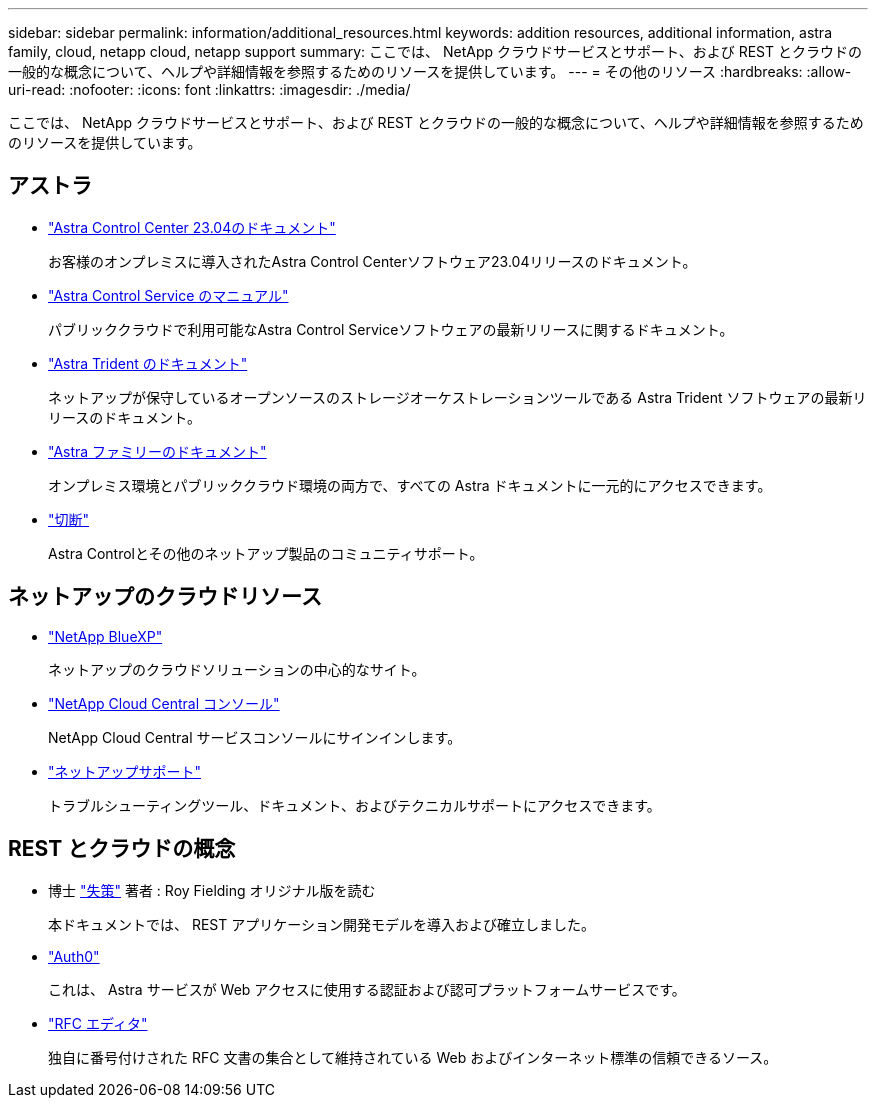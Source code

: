 ---
sidebar: sidebar 
permalink: information/additional_resources.html 
keywords: addition resources, additional information, astra family, cloud, netapp cloud, netapp support 
summary: ここでは、 NetApp クラウドサービスとサポート、および REST とクラウドの一般的な概念について、ヘルプや詳細情報を参照するためのリソースを提供しています。 
---
= その他のリソース
:hardbreaks:
:allow-uri-read: 
:nofooter: 
:icons: font
:linkattrs: 
:imagesdir: ./media/


[role="lead"]
ここでは、 NetApp クラウドサービスとサポート、および REST とクラウドの一般的な概念について、ヘルプや詳細情報を参照するためのリソースを提供しています。



== アストラ

* https://docs.netapp.com/us-en/astra-control-center-2304/["Astra Control Center 23.04のドキュメント"^]
+
お客様のオンプレミスに導入されたAstra Control Centerソフトウェア23.04リリースのドキュメント。

* https://docs.netapp.com/us-en/astra-control-service/["Astra Control Service のマニュアル"^]
+
パブリッククラウドで利用可能なAstra Control Serviceソフトウェアの最新リリースに関するドキュメント。

* https://docs.netapp.com/us-en/trident/["Astra Trident のドキュメント"^]
+
ネットアップが保守しているオープンソースのストレージオーケストレーションツールである Astra Trident ソフトウェアの最新リリースのドキュメント。

* https://docs.netapp.com/us-en/astra-family/["Astra ファミリーのドキュメント"^]
+
オンプレミス環境とパブリッククラウド環境の両方で、すべての Astra ドキュメントに一元的にアクセスできます。

* https://discord.gg/NetApp["切断"^]
+
Astra Controlとその他のネットアップ製品のコミュニティサポート。





== ネットアップのクラウドリソース

* https://bluexp.netapp.com/["NetApp BlueXP"^]
+
ネットアップのクラウドソリューションの中心的なサイト。

* https://services.cloud.netapp.com/redirect-to-login?startOnSignup=false["NetApp Cloud Central コンソール"^]
+
NetApp Cloud Central サービスコンソールにサインインします。

* https://mysupport.netapp.com/["ネットアップサポート"^]
+
トラブルシューティングツール、ドキュメント、およびテクニカルサポートにアクセスできます。





== REST とクラウドの概念

* 博士 https://www.ics.uci.edu/~fielding/pubs/dissertation/top.htm["失策"^] 著者 : Roy Fielding オリジナル版を読む
+
本ドキュメントでは、 REST アプリケーション開発モデルを導入および確立しました。

* https://auth0.com/["Auth0"^]
+
これは、 Astra サービスが Web アクセスに使用する認証および認可プラットフォームサービスです。

* https://www.rfc-editor.org/["RFC エディタ"^]
+
独自に番号付けされた RFC 文書の集合として維持されている Web およびインターネット標準の信頼できるソース。


